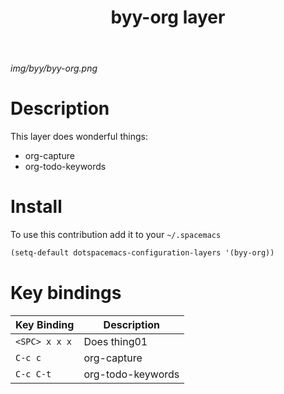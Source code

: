 #+TITLE: byy-org layer
#+HTML_HEAD_EXTRA: <link rel="stylesheet" type="text/css" href="../css/readtheorg.css" />

#+CAPTION: logo

# The maximum height of the logo should be 200 pixels.
[[img/byy/byy-org.png]]

* Table of Contents                                        :TOC_4_org:noexport:
 - [[Decsription][Description]]
 - [[Install][Install]]
 - [[Key bindings][Key bindings]]

* Description
This layer does wonderful things:
  - org-capture
  - org-todo-keywords

* Install
To use this contribution add it to your =~/.spacemacs=

#+begin_src emacs-lisp
  (setq-default dotspacemacs-configuration-layers '(byy-org))
#+end_src

* Key bindings

| Key Binding   | Description       |
|---------------+-------------------|
| ~<SPC> x x x~ | Does thing01      |
| ~C-c c~       | org-capture       |
| ~C-c C-t~     | org-todo-keywords |

